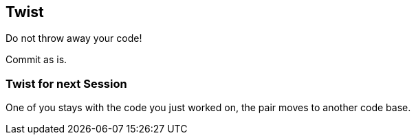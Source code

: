 [%notitle]
== Twist
Do not throw away your code!

Commit as is.


===  Twist for next Session
One of you stays with the code you just worked on, the pair moves to another code base.